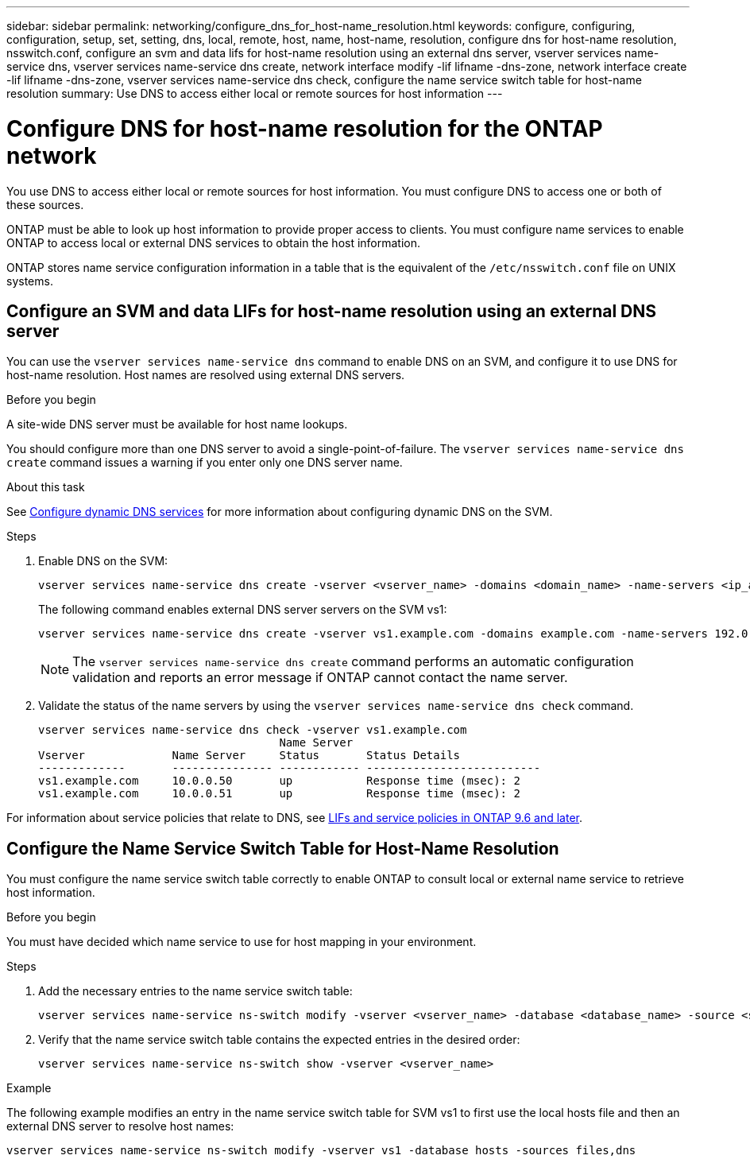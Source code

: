 ---
sidebar: sidebar
permalink: networking/configure_dns_for_host-name_resolution.html
keywords: configure, configuring, configuration, setup, set, setting, dns, local, remote, host, name, host-name, resolution, configure dns for host-name resolution, nsswitch.conf, configure an svm and data lifs for host-name resolution using an external dns server, vserver services name-service dns, vserver services name-service dns create, network interface modify -lif lifname -dns-zone, network interface create -lif lifname -dns-zone, vserver services name-service dns check, configure the name service switch table for host-name resolution
summary: Use DNS to access either local or remote sources for host information
---

= Configure DNS for host-name resolution for the ONTAP network
:hardbreaks:
:nofooter:
:icons: font
:linkattrs:
:imagesdir: ../media/


[.lead]
You use DNS to access either local or remote sources for host information. You must configure DNS to access one or both of these sources.

ONTAP must be able to look up host information to provide proper access to clients. You must configure name services to enable ONTAP to access local or external DNS services to obtain the host information.

ONTAP stores name service configuration information in a table that is the equivalent of the `/etc/nsswitch.conf` file on UNIX systems.

== Configure an SVM and data LIFs for host-name resolution using an external DNS server

You can use the `vserver services name-service dns` command to enable DNS on an SVM, and configure it to use DNS for host-name resolution. Host names are resolved using external DNS servers.

.Before you begin

A site-wide DNS server must be available for host name lookups.

You should configure more than one DNS server to avoid a single-point-of-failure. The `vserver services name-service dns create` command issues a warning if you enter only one DNS server name.

.About this task

See xref:configure_dynamic_dns_services.html[Configure dynamic DNS services] for more information about configuring dynamic DNS on the SVM.

.Steps

. Enable DNS on the SVM:
+
....
vserver services name-service dns create -vserver <vserver_name> -domains <domain_name> -name-servers <ip_addresses> -state enabled
....
+
The following command enables external DNS server servers on the SVM vs1:
+
....
vserver services name-service dns create -vserver vs1.example.com -domains example.com -name-servers 192.0.2.201,192.0.2.202 -state enabled
....
+
[NOTE]
The `vserver services name-service dns create` command performs an automatic configuration validation and reports an error message if ONTAP cannot contact the name server.

. Validate the status of the name servers by using the `vserver services name-service dns check` command.
+
....
vserver services name-service dns check -vserver vs1.example.com
                                    Name Server
Vserver             Name Server     Status       Status Details
-------------       --------------- ------------ --------------------------
vs1.example.com     10.0.0.50       up           Response time (msec): 2
vs1.example.com     10.0.0.51       up           Response time (msec): 2
....

For information about service policies that relate to DNS, see link:lifs_and_service_policies96.html[LIFs and service policies in ONTAP 9.6 and later].

== Configure the Name Service Switch Table for Host-Name Resolution

You must configure the name service switch table correctly to enable ONTAP to consult local or external name service to retrieve host information.

.Before you begin

You must have decided which name service to use for host mapping in your environment.

.Steps

. Add the necessary entries to the name service switch table:
+
....
vserver services name-service ns-switch modify -vserver <vserver_name> -database <database_name> -source <source_names>
....

. Verify that the name service switch table contains the expected entries in the desired order:
+
....
vserver services name-service ns-switch show -vserver <vserver_name>
....

.Example

The following example modifies an entry in the name service switch table for SVM vs1 to first use the local hosts file and then an external DNS server to resolve host names:

....
vserver services name-service ns-switch modify -vserver vs1 -database hosts -sources files,dns
....

// 27-MAR-2025 ONTAPDOC-2882, ONTAPDOC-2872, and ONTAPDOC-2909
// Created with NDAC Version 2.0 (August 17, 2020)
// restructured: March 2021
// enhanced keywords May 2021
// 7-APR-2024 commented out step 2 and added a link to services policies for GH-1281
// 2024-APR-15 ontap pr-1323 and ontapdoc-1904